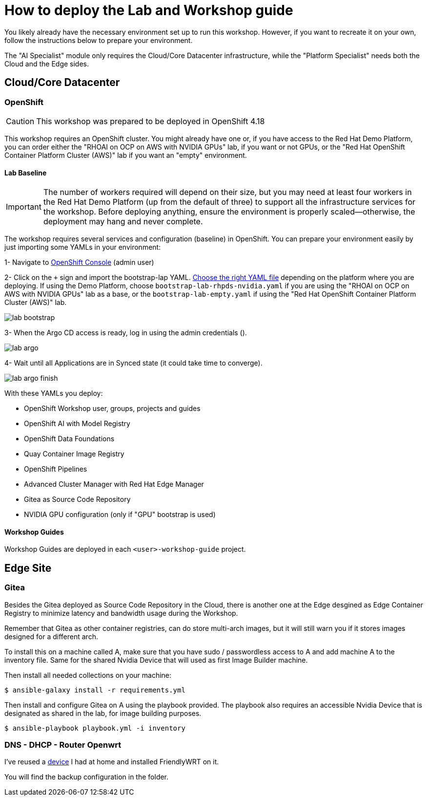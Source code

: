 = How to deploy the Lab and Workshop guide

You likely already have the necessary environment set up to run this workshop. However, if you want to recreate it on your own, follow the instructions below to prepare your environment.

The "AI Specialist" module only requires the Cloud/Core Datacenter infrastructure, while the "Platform Specialist" needs both the Cloud and the Edge sides.

== Cloud/Core Datacenter


=== OpenShift

[CAUTION]

This workshop was prepared to be deployed in OpenShift 4.18

This workshop requires an OpenShift cluster. You might already have one or, if you have access to the Red Hat Demo Platform, you can order either the "RHOAI on OCP on AWS with NVIDIA GPUs" lab, if you want or not GPUs, or the "Red Hat OpenShift Container Platform Cluster (AWS)" lab if you want an "empty" environment.

==== Lab Baseline

[IMPORTANT]

The number of workers required will depend on their size, but you may need at least four workers in the Red Hat Demo Platform (up from the default of three) to support all the infrastructure services for the workshop. Before deploying anything, ensure the environment is properly scaled—otherwise, the deployment may hang and never complete.

The workshop requires several services and configuration (baseline) in OpenShift. You can prepare your environment easily by just importing some YAMLs in your environment:

[example]
====

1- Navigate to https://console-openshift-console.apps.{ocp_cluster_url}[OpenShift Console] (admin user)

2- Click on the `+` sign and import the bootstrap-lap YAML. https://github.com/luisarizmendi/workshop-moving-ai-to-the-edge/tree/main/deployment/openshift/bootstrap-lab[Choose the right YAML file] depending on the platform where you are deploying. If using the Demo Platform, choose `bootstrap-lab-rhpds-nvidia.yaml` if you are using the "RHOAI on OCP on AWS with NVIDIA GPUs" lab as a base, or the `bootstrap-lab-empty.yaml` if using the "Red Hat OpenShift Container Platform Cluster (AWS)" lab.

image::lab-bootstrap.png[]

3- When the Argo CD access is ready, log in using the admin credentials ().

image::lab-argo.png[]

4- Wait until all Applications are in Synced state (it could take time to converge).

image::lab-argo-finish.png[]
====

With these YAMLs you deploy:

* OpenShift Workshop user, groups, projects and guides
* OpenShift AI with Model Registry
* OpenShift Data Foundations
* Quay Container Image Registry
* OpenShift Pipelines
* Advanced Cluster Manager with Red Hat Edge Manager
* Gitea as Source Code Repository
* NVIDIA GPU configuration (only if "GPU" bootstrap is used)


==== Workshop Guides

Workshop Guides are deployed in each `<user>-workshop-guide` project. 




== Edge Site

=== Gitea

Besides the Gitea deployed as Source Code Repository in the Cloud, there is another one at the Edge desgined as Edge Container Registry to minimize latency and bandwidth usage during the Workshop. 

Remember that Gitea as other container registries, can do store multi-arch images, but it will still warn you if it stores images designed for a different arch.

To install this on a machine called A, make sure that you have sudo / passwordless access to A and add machine A to the inventory file. Same for the shared Nvidia Device that will used as first Image Builder machine.

Then install all needed collections on your machine:

[source,bash]
----
$ ansible-galaxy install -r requirements.yml
----

Then install and configure Gitea on A using the playbook provided. The playbook also requires an accessible Nvidia Device that is designated as shared in the lab, for image building purposes. 

[source,bash]
----
$ ansible-playbook playbook.yml -i inventory 
----

=== DNS - DHCP - Router Openwrt
I've reused a https://wiki.friendlyelec.com/wiki/index.php/NanoPi_M1_Plus[device] I had at home and installed FriendlyWRT on it.

You will find the backup configuration in the folder.






